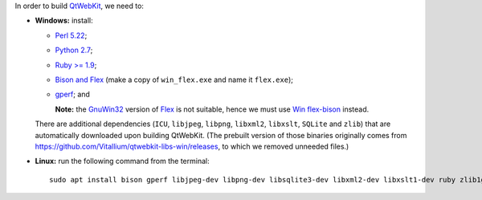 In order to build `QtWebKit <https://wiki.qt.io/QtWebKit>`_, we need to:

- **Windows:** install:

  - `Perl 5.22 <http://www.activestate.com/activeperl/>`_;
  - `Python 2.7 <https://www.python.org/>`_;
  - `Ruby >= 1.9 <http://rubyinstaller.org/>`_;
  - `Bison and Flex <https://sourceforge.net/projects/winflexbison/>`_ (make a copy of ``win_flex.exe`` and name it ``flex.exe``);
  - `gperf <http://gnuwin32.sourceforge.net/packages/gperf.htm>`_; and

    **Note:** the `GnuWin32 <http://gnuwin32.sourceforge.net/>`_ version of `Flex <http://gnuwin32.sourceforge.net/packages/flex.htm>`_ is not suitable, hence we must use `Win flex-bison <https://sourceforge.net/projects/winflexbison/>`_ instead.

  There are additional dependencies (``ICU``, ``libjpeg``, ``libpng``, ``libxml2``, ``libxslt``, ``SQLite`` and ``zlib``) that are automatically downloaded upon building QtWebKit.
  (The prebuilt version of those binaries originally comes from `https://github.com/Vitallium/qtwebkit-libs-win/releases <https://github.com/Vitallium/qtwebkit-libs-win/releases>`_, to which we removed unneeded files.)

- **Linux:** run the following command from the terminal:

  ::

    sudo apt install bison gperf libjpeg-dev libpng-dev libsqlite3-dev libxml2-dev libxslt1-dev ruby zlib1g-dev
